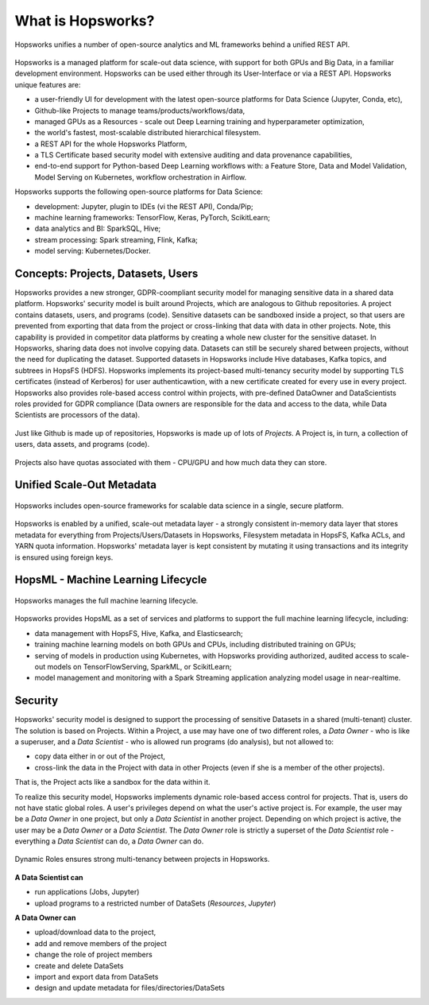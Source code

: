 ===========================
What is Hopsworks?
===========================

.. figure:: ../../imgs/projects/hopsworks.png
  :alt: Hopsworks
  :scale: 75
  :figclass: align-center

  Hopsworks unifies a number of open-source analytics and ML frameworks behind a unified REST API.


Hopsworks is a managed platform for scale-out data science, with support for both GPUs and Big Data, in a familiar development environment. Hopsworks can be used either through its User-Interface or via a REST API. Hopsworks unique features are:

* a user-friendly UI for development with the latest open-source platforms for Data Science (Jupyter, Conda, etc),
* Github-like Projects to manage teams/products/workflows/data,
* managed GPUs as a Resources - scale out Deep Learning training and hyperparameter optimization,
* the world's fastest, most-scalable distributed hierarchical filesystem.
* a REST API for the whole Hopsworks Platform,
* a TLS Certificate based security model with extensive auditing and data provenance capabilities,
* end-to-end support for Python-based Deep Learning workflows with: a Feature Store, Data and Model Validation, Model Serving on Kubernetes, workflow orchestration in Airflow.

Hopsworks supports the following open-source platforms for Data Science:

* development: Jupyter, plugin to IDEs (vi the REST API), Conda/Pip;
* machine learning frameworks: TensorFlow, Keras, PyTorch, ScikitLearn;  
* data analytics and BI: SparkSQL, Hive;
* stream processing: Spark streaming, Flink, Kafka;
* model serving: Kubernetes/Docker.


  
Concepts: Projects, Datasets, Users
--------

Hopsworks provides a new stronger, GDPR-coompliant security model for managing sensitive data in a shared data platform. Hopsworks' security model is built around Projects, which are analogous to Github repositories. A project contains datasets, users, and programs (code). Sensitive datasets can be sandboxed inside a project, so that users are prevented from exporting that data from the project or cross-linking that data with data in other projects. Note, this capability is provided in competitor data platforms by creating a whole new cluster for the sensitive dataset. In Hopsworks, sharing data does not involve copying data.
Datasets can still be securely shared between projects, without the need for duplicating the dataset. Supported datasets in Hopsworks include Hive databases, Kafka topics, and subtrees in HopsFS (HDFS). 
Hopsworks implements its project-based multi-tenancy security model by supporting TLS certificates (instead of Kerberos) for user authenticawtion, with a new certificate created for every use in every project. Hopsworks also provides role-based access control within projects, with pre-defined DataOwner and DataScientists roles provided for GDPR compliance (Data owners are responsible for the data and access to the data, while Data Scientists are processors of the data).

.. figure:: ../../imgs/projects/hopsworks-projects-medium.png
  :alt: Projects in Hopsworks
  :scale: 60
  :figclass: align-center

  Just like Github is made up of repositories, Hopsworks is made up of lots of *Projects*. A Project is, in turn, a collection of users, data assets, and programs (code). 


.. figure:: ../../imgs/projects/hopsworks-projects-detailed.png
  :alt: Detailed view of Projects in Hopsworks
  :scale: 66
  :figclass: align-center

  Projects also have quotas associated with them - CPU/GPU and how much data they can store.
 
  

Unified Scale-Out Metadata
--------------------

.. figure:: ../../imgs/projects/hopsworks-metadata-layer.png
  :alt: Scale-out Metadata in Hopsworks
  :figclass: align-center

  Hopsworks includes open-source frameworks for scalable data science in a single, secure platform.

Hopsworks is enabled by a unified, scale-out metadata layer - a strongly consistent in-memory data layer that stores metadata for everything from Projects/Users/Datasets in Hopsworks, Filesystem metadata in HopsFS, Kafka ACLs, and YARN quota information. Hopsworks' metadata layer is kept consistent by mutating it using transactions and its integrity is ensured using foreign keys.


HopsML - Machine Learning Lifecycle
--------------------

.. figure:: ../../imgs/hopsml/ml-lifecycle.png
  :alt: HopsML 
  :scale: 50
  :figclass: align-center

  Hopsworks manages the full machine learning lifecycle.

Hopsworks provides HopsML as a set of services and platforms to support the full machine learning lifecycle, including:

* data management with HopsFS, Hive, Kafka, and Elasticsearch;
* training machine learning models on both GPUs and CPUs, including distributed training on GPUs;
* serving of models in production using Kubernetes, with Hopsworks providing authorized, audited access to scale-out models on TensorFlowServing, SparkML, or ScikitLearn;
* model management and monitoring with a Spark Streaming application analyzing model usage in near-realtime.
    

Security
---------------------

Hopsworks' security model is designed to support the processing of sensitive Datasets in a shared (multi-tenant) cluster. The solution is based on Projects. Within a Project, a use may have one of two different roles, a *Data Owner* - who is like a superuser, and a *Data Scientist* - who is allowed run programs (do analysis), but not allowed to:

* copy data either in or out of the Project,
* cross-link the data in the Project with data in other Projects (even if she is a member of the other projects).

That is, the Project acts like a sandbox for the data within it.  

To realize this security model, Hopsworks implements dynamic role-based access control for projects. That is, users do not have static global roles. A user's privileges depend on what the user's active project is. For example, the user may be a *Data Owner* in one project, but only a *Data Scientist* in another project. Depending on which project is active, the user may be a *Data Owner* or a *Data Scientist*. The *Data Owner* role is strictly a superset of the *Data Scientist* role - everything a *Data Scientist* can do, a *Data Owner* can do.

.. figure:: ../../imgs/dynamic_roles.png
  :alt: Dynamic Roles ensures strong multi-tenancy in Hopsworks
  :scale: 60
  :figclass: align-center

  Dynamic Roles ensures strong multi-tenancy between projects in Hopsworks.

**A Data Scientist can**

* run applications (Jobs, Jupyter)
* upload programs to a restricted number of DataSets (*Resources*, *Jupyter*)

**A Data Owner can**

* upload/download data to the project,
* add and remove members of the project
* change the role of project members
* create and delete DataSets
* import and export data from DataSets
* design and update metadata for files/directories/DataSets

